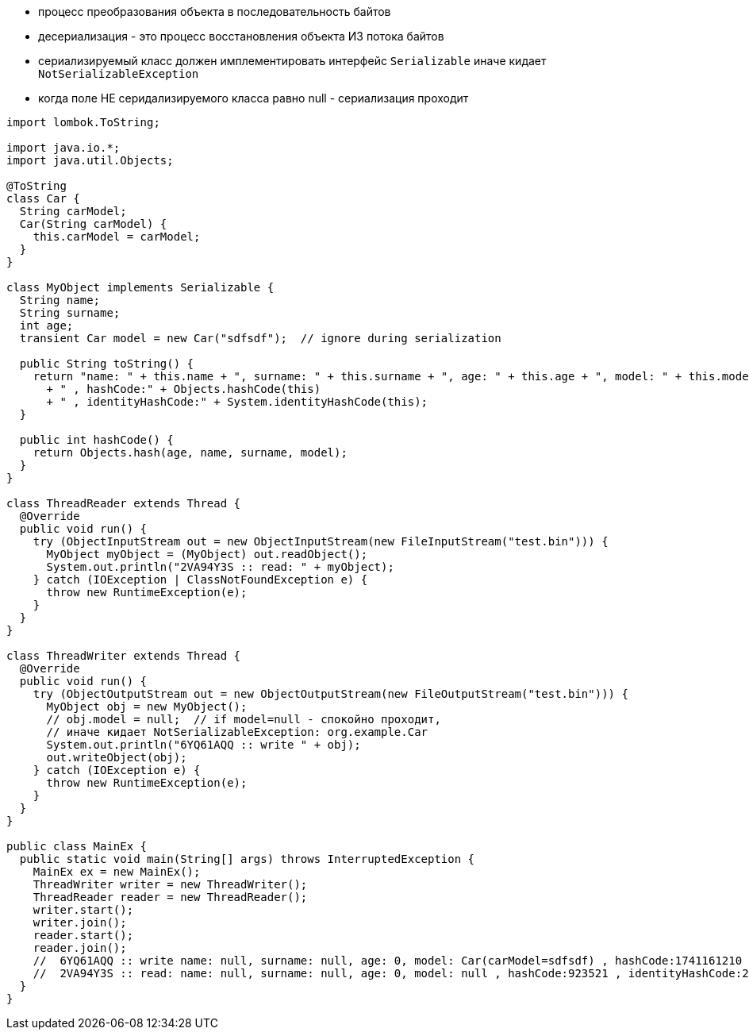 - процесс преобразования объекта в последовательность байтов
- десериализация - это процесс восстановления объекта ИЗ потока байтов
- сериализируемый класс должен имплементировать интерфейс `Serializable` иначе кидает `NotSerializableException`
- когда поле НЕ серидализируемого класса равно null - сериализация проходит
```Java

import lombok.ToString;

import java.io.*;
import java.util.Objects;

@ToString
class Car {
  String carModel;
  Car(String carModel) {
    this.carModel = carModel;
  }
}

class MyObject implements Serializable {
  String name;
  String surname;
  int age;
  transient Car model = new Car("sdfsdf");  // ignore during serialization

  public String toString() {
    return "name: " + this.name + ", surname: " + this.surname + ", age: " + this.age + ", model: " + this.model
      + " , hashCode:" + Objects.hashCode(this)
      + " , identityHashCode:" + System.identityHashCode(this);
  }

  public int hashCode() {
    return Objects.hash(age, name, surname, model);
  }
}

class ThreadReader extends Thread {
  @Override
  public void run() {
    try (ObjectInputStream out = new ObjectInputStream(new FileInputStream("test.bin"))) {
      MyObject myObject = (MyObject) out.readObject();
      System.out.println("2VA94Y3S :: read: " + myObject);
    } catch (IOException | ClassNotFoundException e) {
      throw new RuntimeException(e);
    }
  }
}

class ThreadWriter extends Thread {
  @Override
  public void run() {
    try (ObjectOutputStream out = new ObjectOutputStream(new FileOutputStream("test.bin"))) {
      MyObject obj = new MyObject();
      // obj.model = null;  // if model=null - спокойно проходит,
      // иначе кидает NotSerializableException: org.example.Car
      System.out.println("6YQ61AQQ :: write " + obj);
      out.writeObject(obj);
    } catch (IOException e) {
      throw new RuntimeException(e);
    }
  }
}

public class MainEx {
  public static void main(String[] args) throws InterruptedException {
    MainEx ex = new MainEx();
    ThreadWriter writer = new ThreadWriter();
    ThreadReader reader = new ThreadReader();
    writer.start();
    writer.join();
    reader.start();
    reader.join();
    //  6YQ61AQQ :: write name: null, surname: null, age: 0, model: Car(carModel=sdfsdf) , hashCode:1741161210 , identityHashCode:153380676
    //  2VA94Y3S :: read: name: null, surname: null, age: 0, model: null , hashCode:923521 , identityHashCode:2060575144
  }
}

```


